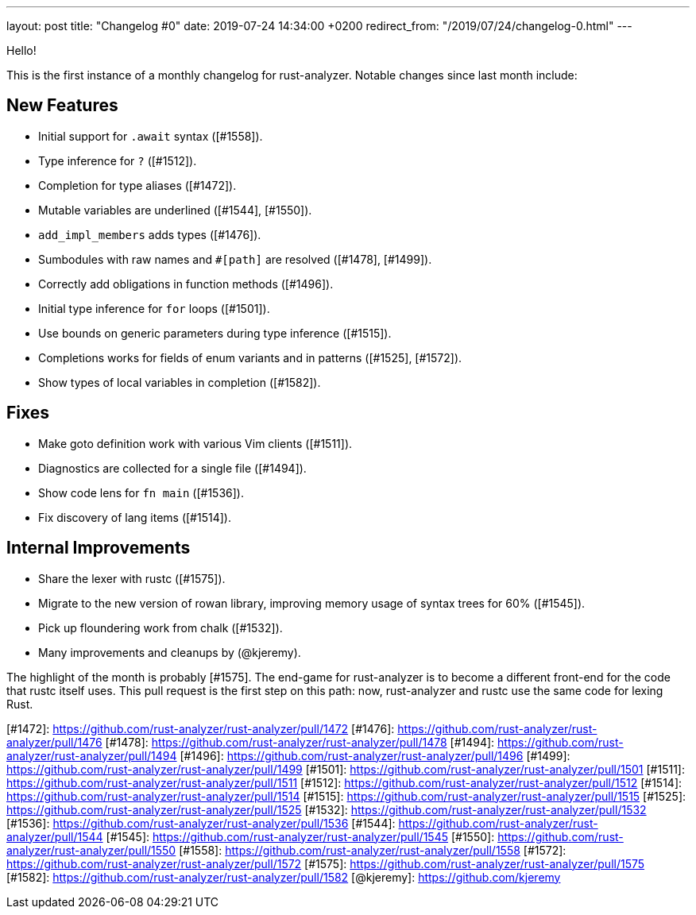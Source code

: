 ---
layout: post
title:  "Changelog #0"
date:   2019-07-24 14:34:00 +0200
redirect_from: "/2019/07/24/changelog-0.html"
---

Hello!

This is the first instance of a monthly changelog for rust-analyzer. Notable
changes since last month include:

## New Features

- Initial support for `.await` syntax ([#1558]).
- Type inference for `?` ([#1512]).
- Completion for type aliases ([#1472]).
- Mutable variables are underlined ([#1544], [#1550]).
- `add_impl_members` adds types ([#1476]).
- Sumbodules with raw names and `#[path]` are resolved ([#1478], [#1499]).
- Correctly add obligations in function methods ([#1496]).
- Initial type inference for `for` loops ([#1501]).
- Use bounds on generic parameters during type inference ([#1515]).
- Completions works for fields of enum variants and in patterns ([#1525], [#1572]).
- Show types of local variables in completion ([#1582]).

## Fixes

- Make goto definition work with various Vim clients ([#1511]).
- Diagnostics are collected for a single file ([#1494]).
- Show code lens for `fn main` ([#1536]).
- Fix discovery of lang items ([#1514]).

## Internal Improvements

- Share the lexer with rustc ([#1575]).
- Migrate to the new version of rowan library, improving memory usage of syntax trees for 60% ([#1545]).
- Pick up floundering work from chalk ([#1532]).
- Many improvements and cleanups by (@kjeremy).


The highlight of the month is probably [#1575].
The end-game for rust-analyzer is to become a different front-end for the code that rustc itself uses.
This pull request is the first step on this path: now, rust-analyzer and rustc use the same code for lexing Rust.

[#1472]: https://github.com/rust-analyzer/rust-analyzer/pull/1472
[#1476]: https://github.com/rust-analyzer/rust-analyzer/pull/1476
[#1478]: https://github.com/rust-analyzer/rust-analyzer/pull/1478
[#1494]: https://github.com/rust-analyzer/rust-analyzer/pull/1494
[#1496]: https://github.com/rust-analyzer/rust-analyzer/pull/1496
[#1499]: https://github.com/rust-analyzer/rust-analyzer/pull/1499
[#1501]: https://github.com/rust-analyzer/rust-analyzer/pull/1501
[#1511]: https://github.com/rust-analyzer/rust-analyzer/pull/1511
[#1512]: https://github.com/rust-analyzer/rust-analyzer/pull/1512
[#1514]: https://github.com/rust-analyzer/rust-analyzer/pull/1514
[#1515]: https://github.com/rust-analyzer/rust-analyzer/pull/1515
[#1525]: https://github.com/rust-analyzer/rust-analyzer/pull/1525
[#1532]: https://github.com/rust-analyzer/rust-analyzer/pull/1532
[#1536]: https://github.com/rust-analyzer/rust-analyzer/pull/1536
[#1544]: https://github.com/rust-analyzer/rust-analyzer/pull/1544
[#1545]: https://github.com/rust-analyzer/rust-analyzer/pull/1545
[#1550]: https://github.com/rust-analyzer/rust-analyzer/pull/1550
[#1558]: https://github.com/rust-analyzer/rust-analyzer/pull/1558
[#1572]: https://github.com/rust-analyzer/rust-analyzer/pull/1572
[#1575]: https://github.com/rust-analyzer/rust-analyzer/pull/1575
[#1582]: https://github.com/rust-analyzer/rust-analyzer/pull/1582
[@kjeremy]: https://github.com/kjeremy
